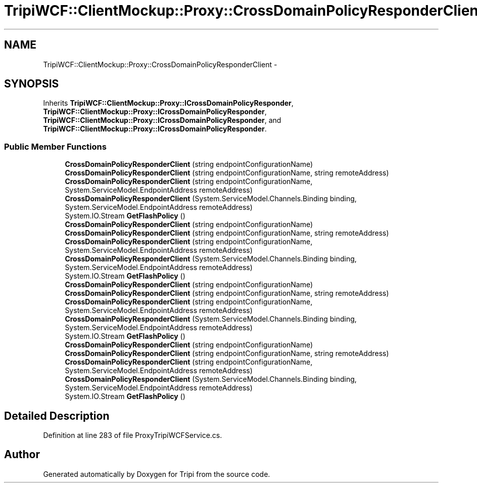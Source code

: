 .TH "TripiWCF::ClientMockup::Proxy::CrossDomainPolicyResponderClient" 3 "18 Feb 2010" "Version revision 98" "Tripi" \" -*- nroff -*-
.ad l
.nh
.SH NAME
TripiWCF::ClientMockup::Proxy::CrossDomainPolicyResponderClient \- 
.SH SYNOPSIS
.br
.PP
.PP
Inherits \fBTripiWCF::ClientMockup::Proxy::ICrossDomainPolicyResponder\fP, \fBTripiWCF::ClientMockup::Proxy::ICrossDomainPolicyResponder\fP, \fBTripiWCF::ClientMockup::Proxy::ICrossDomainPolicyResponder\fP, and \fBTripiWCF::ClientMockup::Proxy::ICrossDomainPolicyResponder\fP.
.SS "Public Member Functions"

.in +1c
.ti -1c
.RI "\fBCrossDomainPolicyResponderClient\fP (string endpointConfigurationName)"
.br
.ti -1c
.RI "\fBCrossDomainPolicyResponderClient\fP (string endpointConfigurationName, string remoteAddress)"
.br
.ti -1c
.RI "\fBCrossDomainPolicyResponderClient\fP (string endpointConfigurationName, System.ServiceModel.EndpointAddress remoteAddress)"
.br
.ti -1c
.RI "\fBCrossDomainPolicyResponderClient\fP (System.ServiceModel.Channels.Binding binding, System.ServiceModel.EndpointAddress remoteAddress)"
.br
.ti -1c
.RI "System.IO.Stream \fBGetFlashPolicy\fP ()"
.br
.ti -1c
.RI "\fBCrossDomainPolicyResponderClient\fP (string endpointConfigurationName)"
.br
.ti -1c
.RI "\fBCrossDomainPolicyResponderClient\fP (string endpointConfigurationName, string remoteAddress)"
.br
.ti -1c
.RI "\fBCrossDomainPolicyResponderClient\fP (string endpointConfigurationName, System.ServiceModel.EndpointAddress remoteAddress)"
.br
.ti -1c
.RI "\fBCrossDomainPolicyResponderClient\fP (System.ServiceModel.Channels.Binding binding, System.ServiceModel.EndpointAddress remoteAddress)"
.br
.ti -1c
.RI "System.IO.Stream \fBGetFlashPolicy\fP ()"
.br
.ti -1c
.RI "\fBCrossDomainPolicyResponderClient\fP (string endpointConfigurationName)"
.br
.ti -1c
.RI "\fBCrossDomainPolicyResponderClient\fP (string endpointConfigurationName, string remoteAddress)"
.br
.ti -1c
.RI "\fBCrossDomainPolicyResponderClient\fP (string endpointConfigurationName, System.ServiceModel.EndpointAddress remoteAddress)"
.br
.ti -1c
.RI "\fBCrossDomainPolicyResponderClient\fP (System.ServiceModel.Channels.Binding binding, System.ServiceModel.EndpointAddress remoteAddress)"
.br
.ti -1c
.RI "System.IO.Stream \fBGetFlashPolicy\fP ()"
.br
.ti -1c
.RI "\fBCrossDomainPolicyResponderClient\fP (string endpointConfigurationName)"
.br
.ti -1c
.RI "\fBCrossDomainPolicyResponderClient\fP (string endpointConfigurationName, string remoteAddress)"
.br
.ti -1c
.RI "\fBCrossDomainPolicyResponderClient\fP (string endpointConfigurationName, System.ServiceModel.EndpointAddress remoteAddress)"
.br
.ti -1c
.RI "\fBCrossDomainPolicyResponderClient\fP (System.ServiceModel.Channels.Binding binding, System.ServiceModel.EndpointAddress remoteAddress)"
.br
.ti -1c
.RI "System.IO.Stream \fBGetFlashPolicy\fP ()"
.br
.in -1c
.SH "Detailed Description"
.PP 
Definition at line 283 of file ProxyTripiWCFService.cs.

.SH "Author"
.PP 
Generated automatically by Doxygen for Tripi from the source code.
